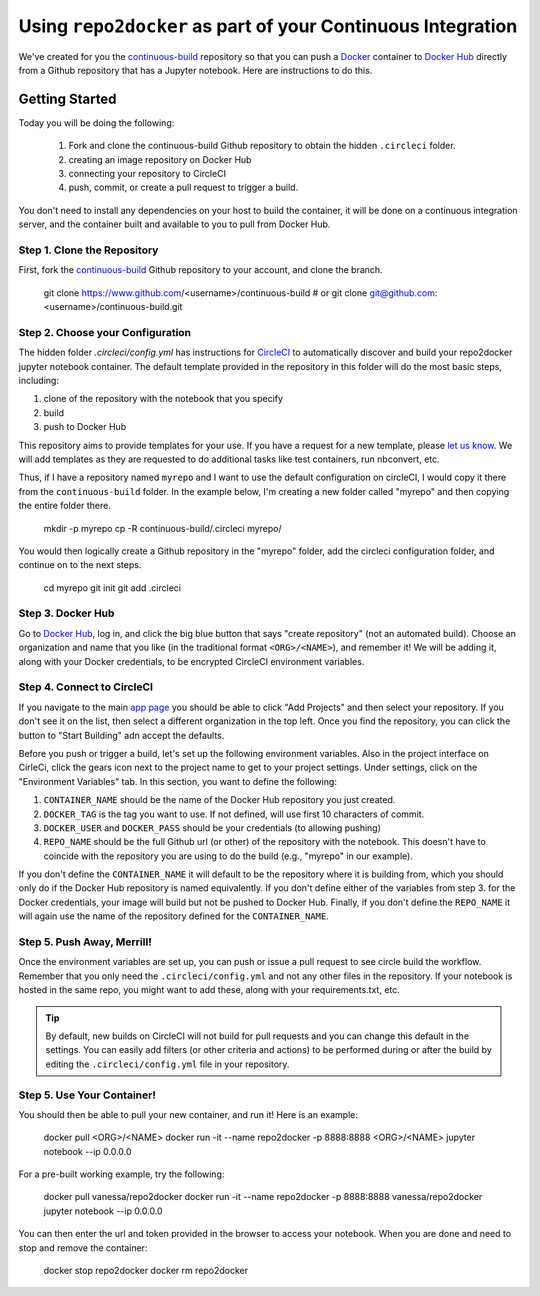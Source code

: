 .. _deploy:

Using ``repo2docker`` as part of your Continuous Integration
============================================================

We've created for you the `continuous-build <https://www.github.com/binder-examples/continuous-build/>`_
repository so that you can push a `Docker <https://docs.docker.com/>`_ container
to `Docker Hub <https://hub.docker.com/>`_ directly from a Github repository
that has a Jupyter notebook. Here are instructions to do this.

Getting Started
---------------
Today you will be doing the following:

 1. Fork and clone the continuous-build Github repository to obtain the hidden ``.circleci`` folder.
 2. creating an image repository on Docker Hub
 3. connecting your repository to CircleCI
 4. push, commit, or create a pull request to trigger a build.

You don't need to install any dependencies on your host to build the container, it will be done
on a continuous integration server, and the container built and available to you
to pull from Docker Hub.


Step 1. Clone the Repository
............................
First, fork the `continuous-build <https://www.github.com/binder-examples/continuous-build/>`_ Github
repository to your account, and clone the branch.

   git clone https://www.github.com/<username>/continuous-build
   # or
   git clone git@github.com:<username>/continuous-build.git


Step 2. Choose your Configuration
.................................

The hidden folder `.circleci/config.yml` has instructions for `CircleCI <https://circleci.com/dashboard/>`_
to automatically discover and build your repo2docker jupyter notebook container.
The default template provided in the repository in this folder will do the most basic steps,
including:

1. clone of the repository with the notebook that you specify
2. build
3. push to Docker Hub

This repository aims to provide templates for your use.
If you have a request for a new template, please
`let us know <https://www.github.com/binder-examples/continuous-build/issues/>`_.
We will add templates as they are requested to do additional tasks like test containers, run
nbconvert, etc.

Thus, if I have a repository named ``myrepo`` and I want to use the default configuration on circleCI,
I would copy it there from the ``continuous-build`` folder. In the example below, I'm
creating a new folder called "myrepo" and then copying the entire folder there.

    mkdir -p myrepo
    cp -R continuous-build/.circleci myrepo/

You would then logically create a Github repository in the "myrepo" folder,
add the circleci configuration folder, and continue on to the next steps.

    cd myrepo
    git init
    git add .circleci


Step 3. Docker Hub
..................
Go to `Docker Hub <https://hub.docker.com/>`_, log in, and click the big blue
button that says "create repository" (not an automated build). Choose an organization
and name that you like (in the traditional format ``<ORG>/<NAME>``), and
remember it! We will be adding it, along with your
Docker credentials, to be encrypted CircleCI environment variables.


Step 4. Connect to CircleCI
...........................
If you navigate to the main `app page <https://circleci.com/dashboard/>`_ you
should be able to click "Add Projects" and then select your repository. If you don't
see it on the list, then select a different organization in the top left. Once
you find the repository, you can click the button to "Start Building" adn accept
the defaults.

Before you push or trigger a build, let's set up the following environment variables.
Also in the project interface on CirleCi, click the gears icon next to the project
name to get to your project settings. Under settings, click on the "Environment
Variables" tab. In this section, you want to define the following:

1. ``CONTAINER_NAME`` should be the name of the Docker Hub repository you just created.
2. ``DOCKER_TAG`` is the tag you want to use. If not defined, will use first 10 characters of commit.
3. ``DOCKER_USER`` and ``DOCKER_PASS`` should be your credentials (to allowing pushing)
4. ``REPO_NAME`` should be the full Github url (or other) of the repository with the notebook. This doesn't have to coincide with the repository you are using to do the build (e.g., "myrepo" in our example).

If you don't define the ``CONTAINER_NAME`` it will default to be the repository where it is
building from, which you should only do if the Docker Hub repository is named equivalently.
If you don't define either of the variables from step 3. for the Docker credentials, your
image will build but not be pushed to Docker Hub. Finally, if you don't define the ``REPO_NAME``
it will again use the name of the repository defined for the ``CONTAINER_NAME``.

Step 5. Push Away, Merrill!
...........................

Once the environment variables are set up, you can push or issue a pull request
to see circle build the workflow. Remember that you only need the ``.circleci/config.yml``
and not any other files in the repository. If your notebook is hosted in the same repo,
you might want to add these, along with your requirements.txt, etc.

.. tip::
    By default, new builds on CircleCI will not build for
    pull requests and you can change this default in the settings. You can easily add
    filters (or other criteria and actions) to be performed during or after the build
    by editing the ``.circleci/config.yml`` file in your repository.


Step 5. Use Your Container!
...........................

You should then be able to pull your new container, and run it! Here is an example:

  docker pull <ORG>/<NAME>
  docker run -it --name repo2docker -p 8888:8888 <ORG>/<NAME> jupyter notebook --ip 0.0.0.0


For a pre-built working example, try the following:

  docker pull vanessa/repo2docker
  docker run -it --name repo2docker -p 8888:8888 vanessa/repo2docker jupyter notebook --ip 0.0.0.0

You can then enter the url and token provided in the browser to access your notebook. When you are done and need to stop and remove the container:

  docker stop repo2docker
  docker rm repo2docker
